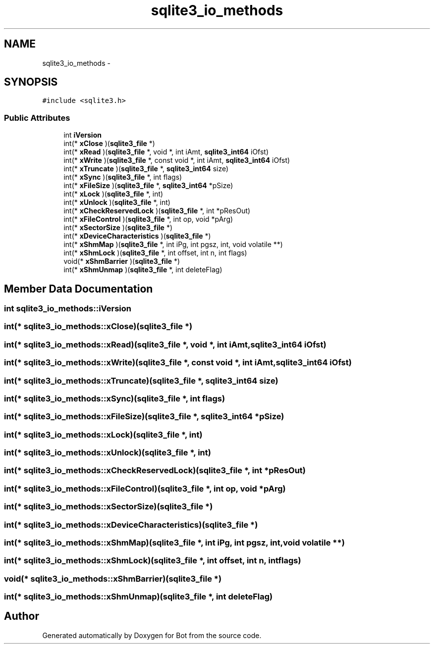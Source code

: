 .TH "sqlite3_io_methods" 3 "12 Jun 2012" "Bot" \" -*- nroff -*-
.ad l
.nh
.SH NAME
sqlite3_io_methods \- 
.SH SYNOPSIS
.br
.PP
\fC#include <sqlite3.h>\fP
.PP
.SS "Public Attributes"

.in +1c
.ti -1c
.RI "int \fBiVersion\fP"
.br
.ti -1c
.RI "int(* \fBxClose\fP )(\fBsqlite3_file\fP *)"
.br
.ti -1c
.RI "int(* \fBxRead\fP )(\fBsqlite3_file\fP *, void *, int iAmt, \fBsqlite3_int64\fP iOfst)"
.br
.ti -1c
.RI "int(* \fBxWrite\fP )(\fBsqlite3_file\fP *, const void *, int iAmt, \fBsqlite3_int64\fP iOfst)"
.br
.ti -1c
.RI "int(* \fBxTruncate\fP )(\fBsqlite3_file\fP *, \fBsqlite3_int64\fP size)"
.br
.ti -1c
.RI "int(* \fBxSync\fP )(\fBsqlite3_file\fP *, int flags)"
.br
.ti -1c
.RI "int(* \fBxFileSize\fP )(\fBsqlite3_file\fP *, \fBsqlite3_int64\fP *pSize)"
.br
.ti -1c
.RI "int(* \fBxLock\fP )(\fBsqlite3_file\fP *, int)"
.br
.ti -1c
.RI "int(* \fBxUnlock\fP )(\fBsqlite3_file\fP *, int)"
.br
.ti -1c
.RI "int(* \fBxCheckReservedLock\fP )(\fBsqlite3_file\fP *, int *pResOut)"
.br
.ti -1c
.RI "int(* \fBxFileControl\fP )(\fBsqlite3_file\fP *, int op, void *pArg)"
.br
.ti -1c
.RI "int(* \fBxSectorSize\fP )(\fBsqlite3_file\fP *)"
.br
.ti -1c
.RI "int(* \fBxDeviceCharacteristics\fP )(\fBsqlite3_file\fP *)"
.br
.ti -1c
.RI "int(* \fBxShmMap\fP )(\fBsqlite3_file\fP *, int iPg, int pgsz, int, void volatile **)"
.br
.ti -1c
.RI "int(* \fBxShmLock\fP )(\fBsqlite3_file\fP *, int offset, int n, int flags)"
.br
.ti -1c
.RI "void(* \fBxShmBarrier\fP )(\fBsqlite3_file\fP *)"
.br
.ti -1c
.RI "int(* \fBxShmUnmap\fP )(\fBsqlite3_file\fP *, int deleteFlag)"
.br
.in -1c
.SH "Member Data Documentation"
.PP 
.SS "int \fBsqlite3_io_methods::iVersion\fP"
.PP
.SS "int(* \fBsqlite3_io_methods::xClose\fP)(\fBsqlite3_file\fP *)"
.PP
.SS "int(* \fBsqlite3_io_methods::xRead\fP)(\fBsqlite3_file\fP *, void *, int iAmt, \fBsqlite3_int64\fP iOfst)"
.PP
.SS "int(* \fBsqlite3_io_methods::xWrite\fP)(\fBsqlite3_file\fP *, const void *, int iAmt, \fBsqlite3_int64\fP iOfst)"
.PP
.SS "int(* \fBsqlite3_io_methods::xTruncate\fP)(\fBsqlite3_file\fP *, \fBsqlite3_int64\fP size)"
.PP
.SS "int(* \fBsqlite3_io_methods::xSync\fP)(\fBsqlite3_file\fP *, int flags)"
.PP
.SS "int(* \fBsqlite3_io_methods::xFileSize\fP)(\fBsqlite3_file\fP *, \fBsqlite3_int64\fP *pSize)"
.PP
.SS "int(* \fBsqlite3_io_methods::xLock\fP)(\fBsqlite3_file\fP *, int)"
.PP
.SS "int(* \fBsqlite3_io_methods::xUnlock\fP)(\fBsqlite3_file\fP *, int)"
.PP
.SS "int(* \fBsqlite3_io_methods::xCheckReservedLock\fP)(\fBsqlite3_file\fP *, int *pResOut)"
.PP
.SS "int(* \fBsqlite3_io_methods::xFileControl\fP)(\fBsqlite3_file\fP *, int op, void *pArg)"
.PP
.SS "int(* \fBsqlite3_io_methods::xSectorSize\fP)(\fBsqlite3_file\fP *)"
.PP
.SS "int(* \fBsqlite3_io_methods::xDeviceCharacteristics\fP)(\fBsqlite3_file\fP *)"
.PP
.SS "int(* \fBsqlite3_io_methods::xShmMap\fP)(\fBsqlite3_file\fP *, int iPg, int pgsz, int, void volatile **)"
.PP
.SS "int(* \fBsqlite3_io_methods::xShmLock\fP)(\fBsqlite3_file\fP *, int offset, int n, int flags)"
.PP
.SS "void(* \fBsqlite3_io_methods::xShmBarrier\fP)(\fBsqlite3_file\fP *)"
.PP
.SS "int(* \fBsqlite3_io_methods::xShmUnmap\fP)(\fBsqlite3_file\fP *, int deleteFlag)"
.PP


.SH "Author"
.PP 
Generated automatically by Doxygen for Bot from the source code.
